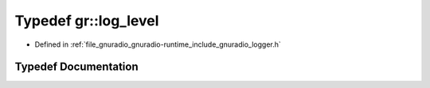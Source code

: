 .. _exhale_typedef_namespacegr_1abaca7fdbdb347d5b2690b992b30f3136:

Typedef gr::log_level
=====================

- Defined in :ref:`file_gnuradio_gnuradio-runtime_include_gnuradio_logger.h`


Typedef Documentation
---------------------


.. doxygentypedef:: gr::log_level
   :project: gnuradio